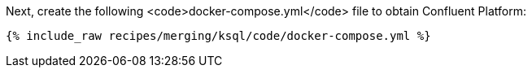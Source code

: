 Next, create the following <code>docker-compose.yml</code> file to obtain Confluent Platform:

+++++
<pre class="snippet"><code class="dockerfile">{% include_raw recipes/merging/ksql/code/docker-compose.yml %}</code></pre>
+++++
